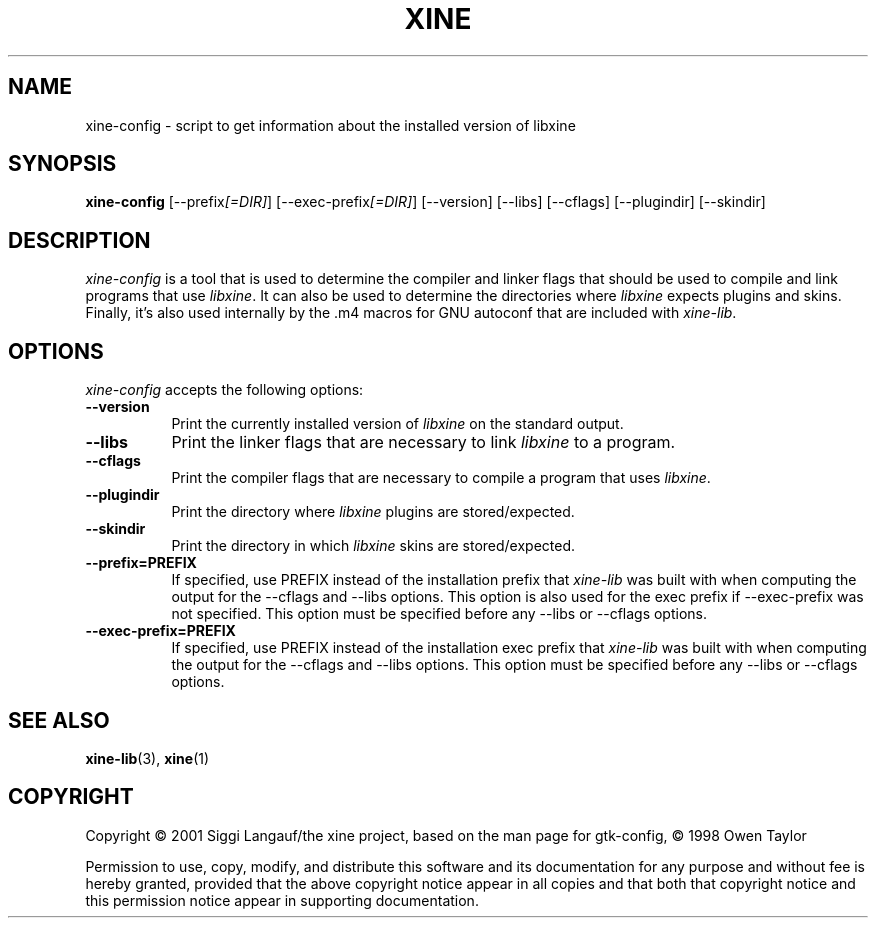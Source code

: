 .TH XINE 1 2001-08-28 "The xine project"
.SH NAME
xine-config - script to get information about the installed version of libxine
.SH SYNOPSIS
.B xine-config
[\-\-prefix\fI[=DIR]\fP] [\-\-exec\-prefix\fI[=DIR]\fP] [\-\-version] [\-\-libs] [\-\-cflags] [\-\-plugindir] [\-\-skindir]
.SH DESCRIPTION
.PP
\fIxine-config\fP is a tool that is used to determine
the compiler and linker flags that should be used to compile
and link programs that use \fIlibxine\fP. It can also be used to determine
the directories where \fIlibxine\fP expects plugins and skins.
Finally, it's also used internally
by the .m4 macros for GNU autoconf that are included with \fIxine-lib\fP.
.
.SH OPTIONS
.l
\fIxine-config\fP accepts the following options:
.TP 8
.B  \-\-version
Print the currently installed version of \fIlibxine\fP on the standard output.
.TP 8
.B  \-\-libs
Print the linker flags that are necessary to link \fIlibxine\fP to a program.
.TP 8
.B  \-\-cflags
Print the compiler flags that are necessary to compile a program that uses
\fIlibxine\fP.
.TP 8
.B  \-\-plugindir
Print the directory where \fIlibxine\fP plugins are stored/expected.
.TP 8
.B  \-\-skindir
Print the directory in which \fIlibxine\fP skins are stored/expected.
.TP 8
.B  \-\-prefix=PREFIX
If specified, use PREFIX instead of the installation prefix that \fIxine-lib\fP
was built with when computing the output for the \-\-cflags and
\-\-libs options. This option is also used for the exec prefix
if \-\-exec\-prefix was not specified. This option must be specified
before any \-\-libs or \-\-cflags options.
.TP 8
.B  \-\-exec\-prefix=PREFIX
If specified, use PREFIX instead of the installation exec prefix that
\fIxine-lib\fP was built with when computing the output for the \-\-cflags
and \-\-libs options.  This option must be specified before any
\-\-libs or \-\-cflags options.
.SH SEE ALSO
.BR xine-lib (3),
.BR xine (1)
.SH COPYRIGHT
Copyright \(co 2001 Siggi Langauf/the xine project, based on the man page
for gtk-config, \(co 1998 Owen Taylor

Permission to use, copy, modify, and distribute this software and its
documentation for any purpose and without fee is hereby granted,
provided that the above copyright notice appear in all copies and that
both that copyright notice and this permission notice appear in
supporting documentation.
